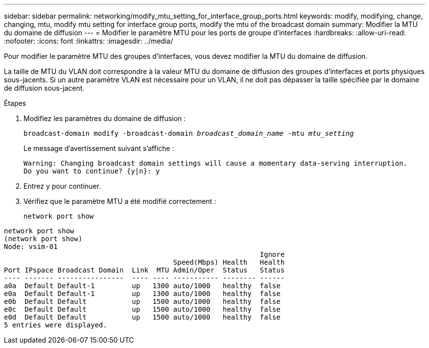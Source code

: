 ---
sidebar: sidebar 
permalink: networking/modify_mtu_setting_for_interface_group_ports.html 
keywords: modify, modifying, change, changing, mtu, modify mtu setting for interface group ports, modify the mtu of the broadcast domain 
summary: Modifier la MTU du domaine de diffusion 
---
= Modifier le paramètre MTU pour les ports de groupe d'interfaces
:hardbreaks:
:allow-uri-read: 
:nofooter: 
:icons: font
:linkattrs: 
:imagesdir: ../media/


[role="lead"]
Pour modifier le paramètre MTU des groupes d'interfaces, vous devez modifier la MTU du domaine de diffusion.

La taille de MTU du VLAN doit correspondre à la valeur MTU du domaine de diffusion des groupes d'interfaces et ports physiques sous-jacents. Si un autre paramètre VLAN est nécessaire pour un VLAN, il ne doit pas dépasser la taille spécifiée par le domaine de diffusion sous-jacent.

.Étapes
. Modifiez les paramètres du domaine de diffusion :
+
`broadcast-domain modify -broadcast-domain _broadcast_domain_name_ -mtu _mtu_setting_`

+
Le message d'avertissement suivant s'affiche :

+
....
Warning: Changing broadcast domain settings will cause a momentary data-serving interruption.
Do you want to continue? {y|n}: y
....
. Entrez y pour continuer.
. Vérifiez que le paramètre MTU a été modifié correctement :
+
`network port show`



....
network port show
(network port show)
Node: vsim-01
                                                              Ignore
                                         Speed(Mbps) Health   Health
Port IPspace Broadcast Domain  Link  MTU Admin/Oper  Status   Status
---- ------- ----------------  ---- ---- ----------- -------- ------
a0a  Default Default-1         up   1300 auto/1000   healthy  false
e0a  Default Default-1         up   1300 auto/1000   healthy  false
e0b  Default Default           up   1500 auto/1000   healthy  false
e0c  Default Default           up   1500 auto/1000   healthy  false
e0d  Default Default           up   1500 auto/1000   healthy  false
5 entries were displayed.
....